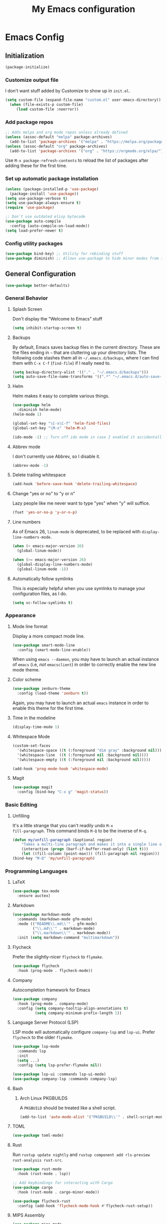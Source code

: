 #+TITLE: My Emacs configuration
#+STARTUP: showeverything
#+PROPERTY: header-args:emacs-lisp :tangle yes

* Emacs Config
** Initialization
#+begin_src emacs-lisp
(package-initialize)
#+end_src

*** Customize output file
I don't want stuff added by Customize to show up in =init.el=.

#+begin_src emacs-lisp
(setq custom-file (expand-file-name "custom.el" user-emacs-directory))
  (when (file-exists-p custom-file)
     (load custom-file :noerror))
#+end_src

*** Add package repos
#+begin_src emacs-lisp
;; Adds melpa and org mode repos unless already defined
(unless (assoc-default "melpa" package-archives)
  (add-to-list 'package-archives '("melpa" . "https://melpa.org/packages/") t))
(unless (assoc-default "org" package-archives)
  (add-to-list 'package-archives '("org" . "https://orgmode.org/elpa/") t))
#+end_src

Use =M-x package-refresh-contents= to reload the list of packages
after adding these for the first time.

*** Set up automatic package installation
#+begin_src emacs-lisp
(unless (package-installed-p 'use-package)
  (package-install 'use-package))
(setq use-package-verbose t)
(setq use-package-always-ensure t)
(require 'use-package)

;; Don't use outdated elisp bytecode
(use-package auto-compile
  :config (auto-compile-on-load-mode))
(setq load-prefer-newer t)
#+end_src

*** Config utility packages
#+begin_src emacs-lisp
(use-package bind-key) ;; Utility for rebinding stuff
(use-package diminish) ;; Allows use-package to hide minor modes from the modeline
#+end_src

** General Configuration
#+begin_src emacs-lisp
(use-package better-defaults)
#+end_src

*** General Behavior
**** Splash Screen
Don't display the "Welcome to Emacs" stuff

#+begin_src emacs-lisp
(setq inhibit-startup-screen t)
#+end_src

**** Backups
By default, Emacs saves backup files in the current directory. These
are the files ending in =~= that are cluttering up your directory
lists. The following code stashes them all in =~/.emacs.d/backups=,
where I can find them with =C-x C-f= (=find-file=) if I really need
to.

#+begin_src emacs-lisp
(setq backup-directory-alist '(("." . "~/.emacs.d/backups")))
(setq auto-save-file-name-transforms '((".*" "~/.emacs.d/auto-save-list/" t)))
#+end_src

**** Helm
Helm makes it easy to complete various things.

#+begin_src emacs-lisp
(use-package helm
  :diminish helm-mode)
(helm-mode 1)

(global-set-key "\C-x\C-f" 'helm-find-files)
(global-set-key "\M-x" 'helm-M-x)

(ido-mode -1) ;; Turn off ido mode in case I enabled it accidentally
#+end_src

**** Abbrev mode
I don't currently use Abbrev, so I disable it.
#+begin_src emacs-lisp
(abbrev-mode -1)
#+end_src

**** Delete trailing whitespace
#+begin_src emacs-lisp
(add-hook 'before-save-hook 'delete-trailing-whitespace)
#+end_src

**** Change "yes or no" to "y or n"
Lazy people like me never want to type "yes" when "y" will suffice.

#+begin_src emacs-lisp
(fset 'yes-or-no-p 'y-or-n-p)
#+end_src

**** Line numbers
As of Emacs 26, =linum-mode= is deprecated, to be replaced with
=display-line-numbers-mode=.

#+begin_src emacs-lisp
(when (< emacs-major-version 26)
  (global-linum-mode))

(when (>= emacs-major-version 26)
  (global-display-line-numbers-mode)
  (global-linum-mode -1))
#+end_src

**** Automatically follow symlinks
This is especially helpful when you use symlinks to manage your
configuration files, as I do.

#+begin_src emacs-lisp
(setq vc-follow-symlinks t)
#+end_src

*** Appearance
**** Mode line format
Display a more compact mode line.

#+begin_src emacs-lisp
(use-package smart-mode-line
  :config (smart-mode-line-enable))
#+end_src

When using =emacs --daemon=, you may have to launch an actual instance
of =emacs= (i.e, /not/ =emacsclient=) in order to correctly enable the
new line mode theme.

**** Color scheme
#+begin_src emacs-lisp
(use-package zenburn-theme
  :config (load-theme 'zenburn t))
#+end_src

Again, you may have to launch an actual =emacs= instance in order to
enable this theme for the first time.

**** Time in the modeline
#+begin_src emacs-lisp
(display-time-mode 1)
#+end_src

**** Whitespace Mode
#+begin_src emacs-lisp
(custom-set-faces
  '(whitespace-space ((t (:foreground "dim gray" :background nil))))
  '(whitespace-line  ((t (:foreground nil :background nil))))
  '(whitespace-empty ((t (:foreground nil :background nil)))))

(add-hook 'prog-mode-hook 'whitespace-mode)
#+end_src

**** Magit
#+begin_src emacs-lisp
(use-package magit
  :config (bind-key "C-x g" 'magit-status))
#+end_src

*** Basic Editing
**** Unfilling
It's a little strange that you can't readily undo =M-x
fill-paragraph=. This command binds =M-Q= to be the inverse of =M-q=.

#+begin_src emacs-lisp
(defun my/unfill-paragraph (&optional region)
    "Takes a multi-line paragraph and makes it into a single line of text."
    (interactive (progn (barf-if-buffer-read-only) (list t)))
    (let ((fill-column (point-max))) (fill-paragraph nil region)))
(bind-key "M-Q" 'my/unfill-paragraph)
#+end_src

*** Programming Languages
**** LaTeX
#+begin_src emacs-lisp
(use-package tex-mode
  :ensure auctex)
#+end_src

**** Markdown
#+begin_src emacs-lisp
(use-package markdown-mode
  :commands (markdown-mode gfm-mode)
  :mode (("README\\.md\\'" . gfm-mode)
         ("\\.md\\'" . markdown-mode)
         ("\\.markdown\\'" . markdown-mode))
  :init (setq markdown-command "multimarkdown"))
#+end_src

**** Flycheck
Prefer the slightly-nicer =flycheck= to =flymake=.

#+begin_src emacs-lisp
(use-package flycheck
  :hook (prog-mode . flycheck-mode))
#+end_src

**** Company
Autocompletion framework for Emacs

#+begin_src emacs-lisp
(use-package company
  :hook (prog-mode . company-mode)
  :config (setq company-tooltip-align-annotations t)
          (setq company-minimum-prefix-length 1))
#+end_src

**** Language Server Protocol (LSP)
LSP mode will automatically configure =company-lsp= and
=lsp-ui=. Prefer =flycheck= to the older =flymake=.

#+begin_src emacs-lisp
(use-package lsp-mode
  :commands lsp
  :init
  (setq ...)
  :config (setq lsp-prefer-flymake nil))

(use-package lsp-ui :commands lsp-ui-mode)
(use-package company-lsp :commands company-lsp)
#+end_src

**** Bash
***** Arch Linux PKGBUILDS
A =PKGBUILD= should be treated like a shell script.

#+begin_src emacs-lisp
(add-to-list 'auto-mode-alist '("PKGBUILD\\'" . shell-script-mode))
#+end_src

**** TOML
#+begin_src emacs-lisp
(use-package toml-mode)
#+end_src

**** Rust
Run =rustup update nightly= and =rustup component add rls-preview
rust-analysis rust-src=.

#+begin_src emacs-lisp
(use-package rust-mode
  :hook (rust-mode . lsp))

;; Add keybindings for interacting with Cargo
(use-package cargo
  :hook (rust-mode . cargo-minor-mode))

(use-package flycheck-rust
  :config (add-hook 'flycheck-mode-hook #'flycheck-rust-setup))
#+end_src

**** MIPS Assembly
#+begin_src emacs-lisp
(use-package mips-mode
  :mode "\\.mips$")
#+end_src

**** x86 Assembly
#+begin_src emacs-lisp
(use-package nasm-mode
  :hook (asm-mode . nasm-mode))
#+end_src

**** LLVM IR
#+begin_src emacs-lisp
(setq load-path
    (cons (expand-file-name "/usr/share/emacs/site-lisp/emacs-llvm-mode") load-path))
(require 'llvm-mode)
#+end_src

*** Org Mode
**** Keybindings
#+begin_src emacs-lisp
(bind-key "C-c a" 'org-agenda)
(bind-key "C-c c" 'org-capture)
#+end_src

**** Settings
#+begin_src emacs-lisp
;; Agenda file location: my =$XDG_DOCUMENTS_DIR=
(setq org-agenda-files '("~/documents/"))

;; Include general recurring info (holidays, etc.) in Agenda
(setq org-agenda-include-diary t)

;; Show days that don't have anything scheduled on them
(setq org-agenda-show-all-dates t)

;; Don't show tasks as scheduled if they are already shown as a deadline
(setq org-agenda-skip-scheduled-if-deadline-is-shown t)

;; Always open Agenda to replace the current window
(setq org-agenda-window-setup (quote current-window))

;; Hide deadline/scheduled tasks if they're done
(setq org-agenda-skip-deadline-if-done t)
(setq org-agenda-skip-scheduled-if-done t)

;; Begin the agenda view on the current day, not Sunday
(setq org-agenda-start-on-weekday nil)
#+end_src
